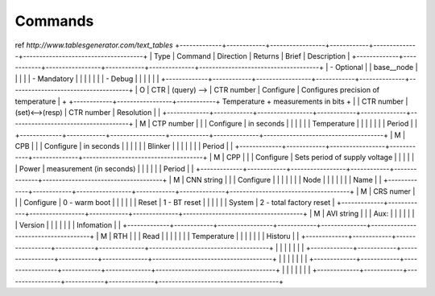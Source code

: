 Commands
**************************

ref `http://www.tablesgenerator.com/text_tables`
+-------------+------------+-----------------+------------+--------------+-------------------------------------+
| Type        | Command    | Direction       | Returns    | Brief        | Description                         |
+-------------+------------+-----------------+------------+--------------+-------------------------------------+
| - Optional  |            |   base__node    |            |              |                                     |
| - Mandatory |            |                 |            |              |                                     |
| - Debug     |            |                 |            |              |                                     |
+-------------+------------+-----------------+------------+--------------+-------------------------------------+
|      O      | CTR        |   (query) -->   | CTR number | Configure    | Configures precision of temperature |
+             +------------+-----------------+------------+ Temperature  + measurements in bits                +
|             | CTR number | (set)<-->(resp) | CTR number | Resolution   |                                     |
+-------------+------------+-----------------+------------+--------------+-------------------------------------+
| M           | CTP number |                 |            | Configure    | in seconds                          |
|             |            |                 |            | Temperature  |                                     |
|             |            |                 |            | Period       |                                     |
+-------------+------------+-----------------+------------+--------------+-------------------------------------+
| M           | CPB        |                 |            | Configure    | in seconds                          |
|             |            |                 |            | Blinker      |                                     |
|             |            |                 |            | Period       |                                     |
+-------------+------------+-----------------+------------+--------------+-------------------------------------+
| M           | CPP        |                 |            | Configure    | Sets period of supply voltage       |
|             |            |                 |            | Power        | measurement (in seconds)            |
|             |            |                 |            | Period       |                                     |
+-------------+------------+-----------------+------------+--------------+-------------------------------------+
| M           | CNN string |                 |            | Configure    |                                     |
|             |            |                 |            | Node         |                                     |
|             |            |                 |            | Name         |                                     |
+-------------+------------+-----------------+------------+--------------+-------------------------------------+
| M           | CRS numer  |                 |            | Configure    | 0 - warm boot                       |
|             |            |                 |            | Reset        | 1 - BT reset                        |
|             |            |                 |            | System       | 2 - total factory reset             |
+-------------+------------+-----------------+------------+--------------+-------------------------------------+
| M           | AVI string |                 |            | Aux:         |                                     |
|             |            |                 |            | Version      |                                     |
|             |            |                 |            | Infomation   |                                     |
+-------------+------------+-----------------+------------+--------------+-------------------------------------+
| M           | RTH        |                 |            | Read         |                                     |
|             |            |                 |            | Temperature  |                                     |
|             |            |                 |            | Historu      |                                     |
+-------------+------------+-----------------+------------+--------------+-------------------------------------+
|             |            |                 |            |              |                                     |
+-------------+------------+-----------------+------------+--------------+-------------------------------------+
|             |            |                 |            |              |                                     |
+-------------+------------+-----------------+------------+--------------+-------------------------------------+
|             |            |                 |            |              |                                     |
+-------------+------------+-----------------+------------+--------------+-------------------------------------+